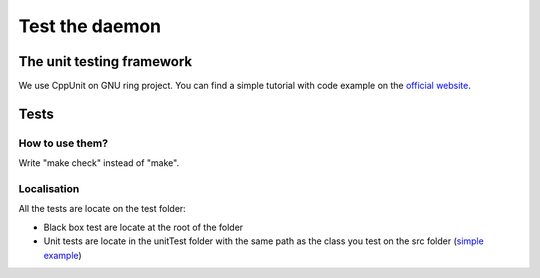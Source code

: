 Test the daemon
===============

The unit testing framework
##########################
We use CppUnit on GNU ring project. You can find a simple tutorial with code example on the  `official website <http://cppunit.sourceforge.net/doc/cvs/cppunit_cookbook.html>`_.

Tests
#####
How to use them?
----------------
Write "make check" instead of "make".


Localisation
------------
All the tests are locate on the test folder:

- Black box test are locate at the root of the folder
- Unit tests are locate in the unitTest folder with the same path as the class you test on the src folder (`simple example <https://gerrit-ring.savoirfairelinux.com/#/c/7677/>`_)
